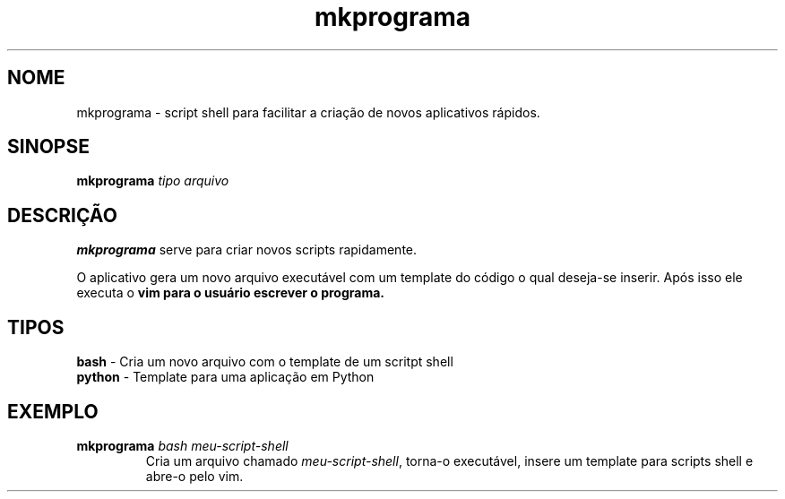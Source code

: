 .\"Created with GNOME Manpages Editor Wizard
.\"http://sourceforge.net/projects/gmanedit2
.TH mkprograma 1 "May 6, 2009" "" "mkprograma"

.SH NOME
mkprograma \- script shell para facilitar a criação de novos aplicativos rápidos.

.SH SINOPSE
.B mkprograma
.I tipo arquivo
.br

.SH DESCRIÇÃO
.B mkprograma
serve para criar novos scripts rapidamente.
.PP
O aplicativo gera um novo arquivo executável com um template do código o qual deseja-se inserir. Após isso ele executa o \fBvim\fB para o usuário escrever o programa.

.SH TIPOS
.B bash
\- Cria um novo arquivo com o template de um scritpt shell
.br
.B python
\- Template para uma aplicação em Python

.SH EXEMPLO
.DT .RS 
.B mkprograma
.I bash meu-script-shell
.RS 
Cria um arquivo chamado \fImeu-script-shell\fR, torna-o executável, insere um template para scripts shell e abre-o pelo vim.
